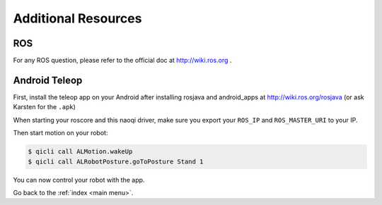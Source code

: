 .. _other:

Additional Resources
====================

ROS
---
For any ROS question, please refer to the official doc at http://wiki.ros.org .


Android Teleop
--------------

First, install the teleop app on your Android after installing rosjava and android_apps at http://wiki.ros.org/rosjava
(or ask Karsten for the ``.apk``)

When starting your roscore and this naoqi driver, make sure you export your ``ROS_IP`` and ``ROS_MASTER_URI`` to your IP.

Then start motion on your robot:

.. code-block:: sh

  $ qicli call ALMotion.wakeUp
  $ qicli call ALRobotPosture.goToPosture Stand 1

You can now control your robot with the app.


Go back to the :ref:`index <main menu>`.

